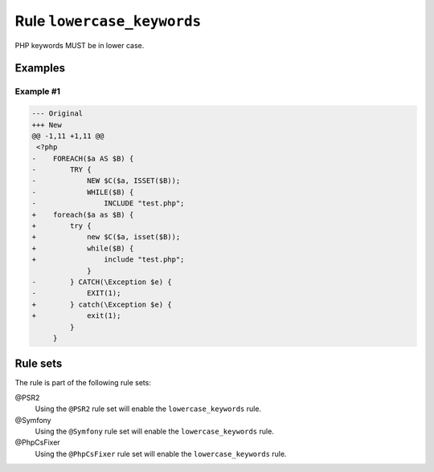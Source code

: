 ===========================
Rule ``lowercase_keywords``
===========================

PHP keywords MUST be in lower case.

Examples
--------

Example #1
~~~~~~~~~~

.. code-block:: diff

   --- Original
   +++ New
   @@ -1,11 +1,11 @@
    <?php
   -    FOREACH($a AS $B) {
   -        TRY {
   -            NEW $C($a, ISSET($B));
   -            WHILE($B) {
   -                INCLUDE "test.php";
   +    foreach($a as $B) {
   +        try {
   +            new $C($a, isset($B));
   +            while($B) {
   +                include "test.php";
                }
   -        } CATCH(\Exception $e) {
   -            EXIT(1);
   +        } catch(\Exception $e) {
   +            exit(1);
            }
        }

Rule sets
---------

The rule is part of the following rule sets:

@PSR2
  Using the ``@PSR2`` rule set will enable the ``lowercase_keywords`` rule.

@Symfony
  Using the ``@Symfony`` rule set will enable the ``lowercase_keywords`` rule.

@PhpCsFixer
  Using the ``@PhpCsFixer`` rule set will enable the ``lowercase_keywords`` rule.
